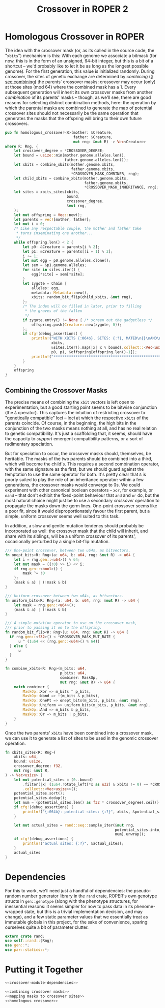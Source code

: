 #+LATEX_HEADER: \input{../lit-header}
#+TITLE: Crossover in ROPER 2
#+OPTIONS: ^:{}

* Homologous Crossover in ROPER
The idea with the crossover mask (or, as its called in the source code, the
"~xbits~") mechanism is this: With each genome we associate a bitmask (for now,
this is in the form of an unsigned, 64-bit integer, but this is a bit of a
shortcut -- we'd probably like to let it be as long as the longest possible
genome). For the first generation, this value is initialized randomly. During
crossover, the sites of genetic exchange are determined by /combining/ (\S
[[sec:combining]]) the parents' crossover masks: crossover may occur (only) at
those sites (mod 64) where the combined mask has a 1. Every subsequent generation
will inherit its own crossover masks from another /combination/ of its parents'
masks -- though, as we'll see, there are good reasons for selecting distinct
combination methods, here: the operation by which the parental masks are combined
to generate the map of potential crossover sites should not necessarily be the
same operation that generates the masks that the offspring will bring to their
own future crossovers.

#+NAME: homologous crossover
#+BEGIN_SRC rust  :export none :comments link
  pub fn homologous_crossover<R>(mother: &Creature,
                                 father: &Creature,
                                 mut rng: &mut R) -> Vec<Creature>
  where R: Rng, {
      let crossover_degree = *CROSSOVER_DEGREE;
      let bound = usize::min(mother.genome.alleles.len(), 
                             father.genome.alleles.len());
      let xbits = combine_xbits(mother.genome.xbits, 
                                father.genome.xbits, 
                                ,*CROSSOVER_MASK_COMBINER, rng);
      let child_xbits = combine_xbits(mother.genome.xbits, 
                                      father.genome.xbits, 
                                      ,*CROSSOVER_MASK_INHERITANCE, rng);
      let sites = xbits_sites(xbits,
                              bound, 
                              crossover_degree, 
                              &mut rng,
      );
      let mut offspring = Vec::new();
      let parents = vec![mother, father];
      let mut i = 0;
      /* Like any respectable couple, the mother and father take
       ,* turns inseminating one another...
       ,*/
      while offspring.len() < 2 {
          let p0: &Creature = parents[i % 2];
          let p1: &Creature = parents[(i + 1) % 2];
          i += 1;
          let mut egg = p0.genome.alleles.clone();
          let sem = &p1.genome.alleles;
          for site in sites.iter() {
              egg[*site] = sem[*site];
          }
          let zygote = Chain {
              alleles: egg,
              metadata: Metadata::new(),
              xbits: random_bit_flip(child_xbits, &mut rng),
          };
          /* The index will be filled in later, prior to filling
           ,* the graves of the fallen
           ,*/
          if zygote.entry() != None { /* screen out the gadgetless */
              offspring.push(Creature::new(zygote, 0));
          };
          if cfg!(debug_assertions) {
              println!("WITH XBITS {:064b}, SITES: {:?}, MATED\n{}\nAND\n{}\nPRODUCING\n{}",
                       xbits,
                       &sites.iter().map(|x| x % bound).collect::<Vec<usize>>(),
                       p0, p1, &offspring[offspring.len()-1]);
              println!("************************************************************");
          }
      }
      offspring
  }
#+END_SRC

** Combining the Crossover Masks
<<sec:combining>>

The precise means of combining the ~xbit~ vectors is left open to
experimentation, but a good starting point seems to be bitwise conjunction (the
~&~ operator). This captures the intuition of restricting crossover to
"genetically compatible" loci -- loci at which the respective ~xbits~ of the
parents coincide. Of course, in the beginning, the high bits in the conjunction
of the two masks means nothing at all, and has no real relation to genetic
compatibility. It's just a scaffolding that, it seems, should have the capacity
to /support/ emergent compatibility patterns, or a sort of rudimentary
speciation.

But for speciation to occur, the crossover masks should, themselves, be
heritable. The masks of the two parents should be combined into a third,
which will become the child's. This requires a second combination operator,
with the same signature as the first, but we should guard against the
temptation to use the same operator for both. It's pretty clear that ~&~
is poorly suited to play the role of an inheritance operator: within a
few generations, the crossover masks would converge to 0s. We could
experiment with other canonical boolean operators -- ~xor~, for example,
or ~nand~ -- that don't exhibit the fixed-point behaviour that ~and~ and
~or~ do, but the most natural choice might just be to use a secondary
/crossover/ operation to propagate the masks down the germ lines.
One-point crossover seems like a poor fit, since it would disproportionately
favour the first parent, but a simple, uniform crossover seems well
suited to this task.

In addition, a slow and gentle mutation tendency should probably be 
incorporated as well: the crossover mask that the child will inherit,
and share with its siblings, will be a uniform crossover of its
parents', occasionally perturbed by a single bit-flip mutation.

#+NAME: combining crossover masks
#+BEGIN_SRC rust  :export none :comments link
  /// One-point crossover, between two u64s, as bitvectors.
  fn onept_bits<R: Rng>(a: u64, b: u64, rng: &mut R) -> u64 {
      let i = rng.gen::<u64>() % 64;
      let mut mask = ((!0) >> i) << i;
      if rng.gen::<bool>() {
          mask ^= !0
      };
      (mask & a) | (!mask & b)
  }

  /// Uniform crossover between two u64s, as bitvectors.
  fn uniform_bits<R: Rng>(a: u64, b: u64, rng: &mut R) -> u64 {
      let mask = rng.gen::<u64>();
      (mask & a) | (!mask & b)
  }

  /// A simple mutation operator to use on the crossover mask,
  /// prior to passing it on to the offspring.
  fn random_bit_flip<R: Rng>(u: u64, rng: &mut R) -> u64 {
    if rng.gen::<f32>() < *CROSSOVER_MASK_MUT_RATE {
        u ^ (1u64 << (rng.gen::<u64>() % 64)) 
    } else {
        u
    }
  }

  fn combine_xbits<R: Rng>(m_bits: u64,
                           p_bits: u64,
                           combiner: MaskOp,
                           mut rng: &mut R) -> u64 {
      match combiner {
          MaskOp::Xor => m_bits ^ p_bits,
          MaskOp::Nand => !(m_bits & p_bits),
          MaskOp::OnePt => onept_bits(m_bits, p_bits, &mut rng),
          MaskOp::Uniform => uniform_bits(m_bits, p_bits, &mut rng),
          MaskOp::And => m_bits & p_bits,
          MaskOp::Or => m_bits | p_bits,
      }
  }
#+END_SRC

Once the two parents' ~xbits~ have been combined into a crossover mask, we
can use it to generate a list of sites to be used in the genomic crossover
operation. 

#+NAME: mapping masks to crossover sites
#+BEGIN_SRC rust :noweb tangle :export none :comments link 
  fn xbits_sites<R: Rng>(
      xbits: u64,
      bound: usize,
      crossover_degree: f32,
      mut rng: &mut R,
  ) -> Vec<usize> {
      let mut potential_sites = (0..bound)
          .filter(|x| (1u64.rotate_left(*x as u32) & xbits != 0) == *CROSSOVER_XBIT)
          .collect::<Vec<usize>>();
      potential_sites.sort();
      potential_sites.dedup();
      let num = (potential_sites.len() as f32 * crossover_degree).ceil() as usize;
      if cfg!(debug_assertions) {
          println!("{:064b}: potential sites: {:?}", xbits, &potential_sites);
      }

      let mut actual_sites = rand::seq::sample_iter(&mut rng,
                                                    potential_sites.into_iter(), 
                                                    num).unwrap();
      if cfg!(debug_assertions) {
          println!("actual sites: {:?}", &actual_sites);
      }
      actual_sites
  }
#+END_SRC

* Dependencies

For this to work, we'll need just a handful of dependencies: the pseudo-random
number generator library in the ~rand~ crate, ROPER's own genotype structs in
~gen::genotype~ (along with the phenotype structures, for inessential reasons:
it seems simpler for now to pass data in its phenome-wrapped state, but this is
a trivial implementation decision, and may change), and a few static parameter
values that we essentially treat as immutable globals in this project, for
the sake of convenience, sparing ourselves quite a bit of parameter clutter.

#+NAME: crossover-module-dependencies
#+BEGIN_SRC rust  :export none :comments link
  extern crate rand;
  use self::rand::{Rng};
  use gen::*;
  use par::statics::*;
#+END_SRC


* Putting it Together
#+NAME: putting-it-together
#+BEGIN_SRC rust :noweb tangle :export none :tangle crossover.rs
  <<crossover-module-dependencies>>
    
  <<combining crossover masks>>
  <<mapping masks to crossover sites>>
  <<homologous crossover>>
#+END_SRC

